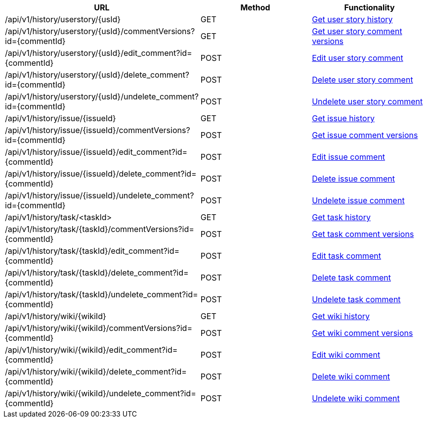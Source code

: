 [cols="3*", options="header"]
|===
| URL
| Method
| Functionality

| /api/v1/history/userstory/\{usId}
| GET
| link:#history-get[Get user story history]

| /api/v1/history/userstory/\{usId}/commentVersions?id=\{commentId}
| GET
| link:#history-comment-versions[Get user story comment versions]

| /api/v1/history/userstory/\{usId}/edit_comment?id=\{commentId}
| POST
| link:#history-edit-comment[Edit user story comment]

| /api/v1/history/userstory/\{usId}/delete_comment?id=\{commentId}
| POST
| link:#history-delete-comment[Delete user story comment]

| /api/v1/history/userstory/\{usId}/undelete_comment?id=\{commentId}
| POST
| link:#history-undelete-comment[Undelete user story comment]

| /api/v1/history/issue/\{issueId}
| GET
| link:#history-get[Get issue history]

| /api/v1/history/issue/\{issueId}/commentVersions?id=\{commentId}
| POST
| link:#history-comment-versions[Get issue comment versions]

| /api/v1/history/issue/\{issueId}/edit_comment?id=\{commentId}
| POST
| link:#history-edit-comment[Edit issue comment]

| /api/v1/history/issue/\{issueId}/delete_comment?id=\{commentId}
| POST
| link:#history-delete-comment[Delete issue comment]

| /api/v1/history/issue/\{issueId}/undelete_comment?id=\{commentId}
| POST
| link:#history-undelete-comment[Undelete issue comment]

| /api/v1/history/task/<taskId>
| GET
| link:#history-get[Get task history]

| /api/v1/history/task/\{taskId}/commentVersions?id=\{commentId}
| POST
| link:#history-comment-versions[Get task comment versions]

| /api/v1/history/task/\{taskId}/edit_comment?id=\{commentId}
| POST
| link:#history-edit-comment[Edit task comment]

| /api/v1/history/task/\{taskId}/delete_comment?id=\{commentId}
| POST
| link:#history-delete-comment[Delete task comment]

| /api/v1/history/task/\{taskId}/undelete_comment?id=\{commentId}
| POST
| link:#history-undelete-comment[Undelete task comment]

| /api/v1/history/wiki/\{wikiId}
| GET
| link:#history-get[Get wiki history]

| /api/v1/history/wiki/\{wikiId}/commentVersions?id=\{commentId}
| POST
| link:#history-comment-versions[Get wiki comment versions]

| /api/v1/history/wiki/\{wikiId}/edit_comment?id=\{commentId}
| POST
| link:#history-edit-comment[Edit wiki comment]

| /api/v1/history/wiki/\{wikiId}/delete_comment?id=\{commentId}
| POST
| link:#history-delete-comment[Delete wiki comment]

| /api/v1/history/wiki/\{wikiId}/undelete_comment?id=\{commentId}
| POST
| link:#history-undelete-comment[Undelete wiki comment]
|===
